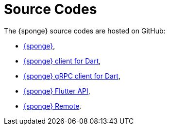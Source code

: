 = Source Codes
:page-permalink: /sources/

The {sponge} source codes are hosted on GitHub:

* https://github.com/softelnet/sponge[{sponge}],
* https://github.com/softelnet/sponge_client_dart[{sponge} client for Dart],
* https://github.com/softelnet/sponge_grpc_client_dart[{sponge} gRPC client for Dart],
* https://github.com/softelnet/sponge_flutter_api[{sponge} Flutter API],
* https://github.com/softelnet/sponge_remote[{sponge} Remote].
